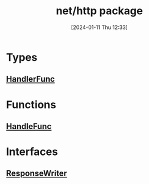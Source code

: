:PROPERTIES:
:ID:       d5760d4b-be95-4334-9070-f47081e3a725
:END:
#+title: net/http package
#+date: [2024-01-11 Thu 12:33]
#+startup: overview

* Types
** [[id:275c823d-f397-40b9-9063-0ef37f8dcb6f][HandlerFunc]]

* Functions
** [[id:e4e621a3-1dfa-4d7e-9420-d134cf7c0f3a][HandleFunc]]

* Interfaces
** [[id:2c7a10ed-b072-493f-bd4b-63df56490d15][ResponseWriter]]
